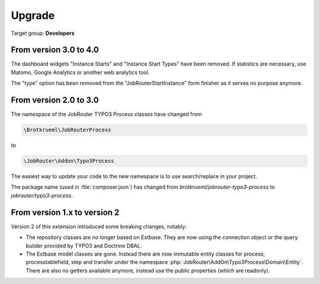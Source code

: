 .. _upgrade:

=======
Upgrade
=======

Target group: **Developers**

From version 3.0 to 4.0
=======================

The dashboard widgets "Instance Starts" and "Instance Start Types" have been
removed. If statistics are necessary, use Matomo, Google Analytics or another
web analytics tool.

The "type" option has been removed from the "JobRouterStartInstance" form
finisher as it serves no purpose anymore.

From version 2.0 to 3.0
=======================

The namespace of the JobRouter TYPO3 Process classes have changed from

.. code-block:: plaintext

   \Brotkrueml\JobRouterProcess

to

.. code-block:: plaintext

   \JobRouter\Addon\Typo3Process

The easiest way to update your code to the new namespace is to use
search/replace in your project.

The package name (used in :file:`composer.json`) has changed from
`brotkrueml/jobrouter-typo3-process` to `jobrouter/typo3-process`.

From version 1.x to version 2
=============================

Version 2 of this extension introduced some breaking changes, notably:

*  The repository classes are no longer based on Extbase. They are now using the
   connection object or the query builder provided by TYPO3 and Doctrine DBAL.

*  The Extbase model classes are gone. Instead there are now immutable entity
   classes for process, processtablefield, step and transfer under the namespace
   :php:`JobRouter\AddOn\Typo3Process\Domain\Entity`. There are also no getters
   available anymore, instead use the public properties (which are readonly).
